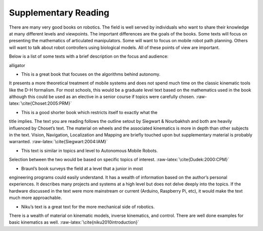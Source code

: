 Supplementary Reading
---------------------

There are many very good books on robotics. The field is well served by
individuals who want to share their knowledge at many different levels
and viewpoints. The important differences are the goals of the books.
Some texts will focus on presenting the mathematics of articulated
manipulators. Some will want to focus on mobile robot path planning.
Others will want to talk about robot controllers using biological
models. All of these points of view are important.

Below is a list of some texts with a brief description on the focus and
audience:

alligator

- This is a great book that focuses on the algorithms behind autonomy.
It presents a more theoretical treatment of mobile systems and does not
spend much time on the classic kinematic tools like the D-H formalism.
For most schools, this would be a graduate level text based on the
mathematics used in the book although this could be used as an elective
in a senior course if topics were carefully chosen.
:raw-latex:`\cite{Choset:2005:PRM}`

- This is a good shorter book which restricts itself to exactly what the
title implies. The text you are reading follows the outline setout by
Siegwart & Nourbakhsh and both are heavily influenced by Choset’s text.
The material on wheels and the associated kinematics is more in depth
than other subjects in the text. Vision, Navigation, Localization and
Mapping are briefly touched upon but supplementary material is probably
warranted. :raw-latex:`\cite{Siegwart:2004:IAM}`

- This text is similar in topics and level to Autonomous Mobile Robots.
Selection between the two would be based on specific topics of interest.
:raw-latex:`\cite{Dudek:2000:CPM}`

- Braunl’s book surveys the field at a level that a junior in most
engineering programs could easily understand. It has a wealth of
information based on the author’s personal experiences. It describes
many projects and systems at a high level but does not delve deeply into
the topics. If the hardware discussed in the text were more mainstream
or current (Arduino, Raspberry Pi, etc), it would make the text much
more approachable.

- Niku’s text is a great text for the more mechanical side of robotics.
There is a wealth of material on kinematic models, inverse kinematics,
and control. There are well done examples for basic kinematics as well.
:raw-latex:`\cite{niku2010introduction}`
